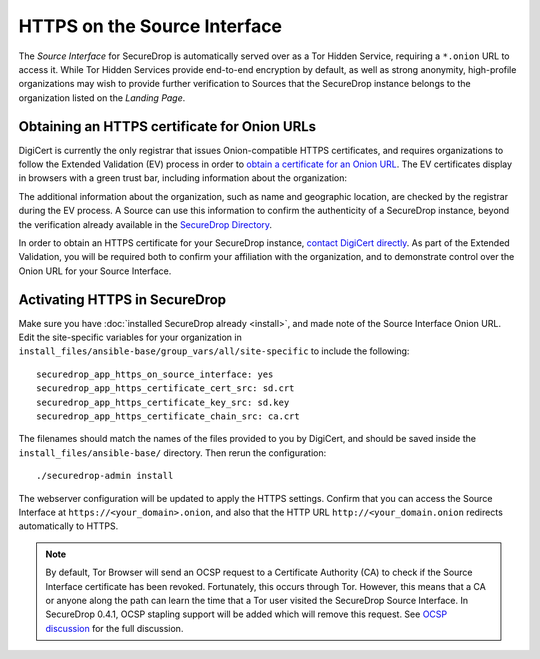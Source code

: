 HTTPS on the Source Interface
======================================

The *Source Interface* for SecureDrop is automatically served over
as a Tor Hidden Service, requiring a ``*.onion`` URL to access it.
While Tor Hidden Services provide end-to-end encryption by default, as well
as strong anonymity, high-profile organizations may wish to provide
further verification to Sources that the SecureDrop instance belongs
to the organization listed on the *Landing Page*.

Obtaining an HTTPS certificate for Onion URLs
---------------------------------------------

DigiCert is currently the only registrar that issues Onion-compatible HTTPS
certificates, and requires organizations to follow the Extended Validation (EV)
process in order to `obtain a certificate for an Onion URL`_. The EV certificates
display in browsers with a green trust bar, including information about
the organization:

|HTTPS Onion cert|

.. _`obtain a certificate for an Onion URL`: https://www.digicert.com/blog/ordering-a-onion-certificate-from-digicert/
.. |HTTPS Onion cert| image:: images/screenshots/onion-url-certificate.png

The additional information about the organization, such as name and geographic
location, are checked by the registrar during the EV process. A Source can
use this information to confirm the authenticity of a SecureDrop instance,
beyond the verification already available in the `SecureDrop Directory`_.

.. _`SecureDrop Directory`: https://securedrop.org/directory/

In order to obtain an HTTPS certificate for your SecureDrop instance,
`contact DigiCert directly`_. As part of the Extended Validation,
you will be required both to confirm your affiliation with the organization,
and to demonstrate control over the Onion URL for your Source Interface.

.. _`contact DigiCert directly`: https://www.digicert.com/blog/ordering-a-onion-certificate-from-digicert/

Activating HTTPS in SecureDrop
------------------------------

Make sure you have :doc:`installed SecureDrop already <install>`, and made
note of the Source Interface Onion URL. Edit the site-specific variables
for your organization in ``install_files/ansible-base/group_vars/all/site-specific``
to include the following: ::

    securedrop_app_https_on_source_interface: yes
    securedrop_app_https_certificate_cert_src: sd.crt
    securedrop_app_https_certificate_key_src: sd.key
    securedrop_app_https_certificate_chain_src: ca.crt

The filenames should match the names of the files provided to you by DigiCert,
and should be saved inside the ``install_files/ansible-base/`` directory. Then rerun
the configuration: ::

    ./securedrop-admin install

The webserver configuration will be updated to apply the HTTPS settings.
Confirm that you can access the Source Interface at
``https://<your_domain>.onion``, and also that the HTTP URL
``http://<your_domain.onion`` redirects automatically to HTTPS.

.. note:: By default, Tor Browser will send an OCSP request to a Certificate
    Authority (CA) to check if the Source Interface certificate has been revoked.
    Fortunately, this occurs through Tor. However, this means that a CA or anyone
    along the path can learn the time that a Tor user visited the SecureDrop
    Source Interface. In SecureDrop 0.4.1, OCSP stapling support will be added
    which will remove this request. See `OCSP discussion`_ for the full discussion.

.. _`OCSP discussion`: https://github.com/freedomofpress/securedrop/issues/1941
